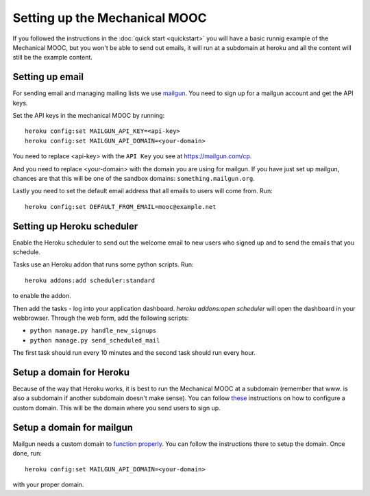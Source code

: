 Setting up the Mechanical MOOC
==============================

If you followed the instructions in the :doc:`quick start <quickstart>` you will have a basic runnig example of the Mechanical MOOC, but you won't be able to send out emails, it will run at a subdomain at heroku and all the content will still be the example content.

Setting up email
------------------

For sending email and managing mailing lists we use `mailgun <http://mailgun.com/>`_. You need to sign up for a mailgun account and get the API keys.

Set the API keys in the mechanical MOOC by running::
    
    heroku config:set MAILGUN_API_KEY=<api-key>
    heroku config:set MAILGUN_API_DOMAIN=<your-domain>

You need to replace <api-key> with the ``API Key`` you see at https://mailgun.com/cp.

And you need to replace <your-domain> with the domain you are using for mailgun. If you have just set up mailgun, chances are that this will be one of the sandbox domains: ``something.mailgun.org``.

Lastly you need to set the default email address that all emails to users will come from. Run::

    heroku config:set DEFAULT_FROM_EMAIL=mooc@example.net

Setting up Heroku scheduler
---------------------------

Enable the Heroku scheduler to send out the welcome email to new users who signed up and to send the emails that you schedule. 

Tasks use an Heroku addon that runs some python scripts. Run::

    heroku addons:add scheduler:standard

to enable the addon.

Then add the tasks - log into your application dashboard. `heroku addons:open scheduler` will open the dashboard in your webbrowser. Through the web form, add the following scripts:

* ``python manage.py handle_new_signups``
* ``python manage.py send_scheduled_mail``

The first task should run every 10 minutes and the second task should run every hour.

Setup a domain for Heroku
-------------------------

Because of the way that Heroku works, it is best to run the Mechanical MOOC at a subdomain (remember that www. is also a subdomain if another subdomain doesn't make sense). You can follow `these <https://devcenter.heroku.com/articles/custom-domains>`_ instructions on how to configure a custom domain. This will be the domain where you send users to sign up.

Setup a domain for mailgun
--------------------------

Mailgun needs a custom domain to `function properly <http://documentation.mailgun.com/quickstart.html#verifying-your-domain>`_. You can follow the instructions there to setup the domain. Once done, run::

    heroku config:set MAILGUN_API_DOMAIN=<your-domain>

with your proper domain.

